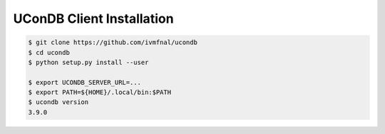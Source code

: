 UConDB Client Installation
--------------------------

.. code-block:: shell

    $ git clone https://github.com/ivmfnal/ucondb
    $ cd ucondb
    $ python setup.py install --user
    
    $ export UCONDB_SERVER_URL=...
    $ export PATH=${HOME}/.local/bin:$PATH
    $ ucondb version
    3.9.0

